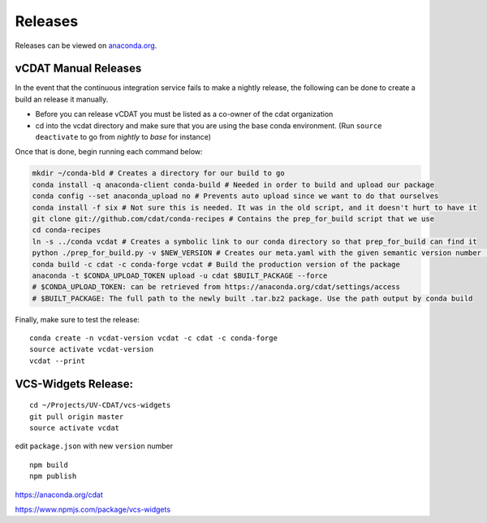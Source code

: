 .. _dev-coding-guidelines:

=================================
Releases
=================================

Releases can be viewed on anaconda.org_. 

.. _anaconda.org: https://anaconda.org/cdat/vcdat/files




vCDAT Manual Releases
-----------------------------

In the event that the continuous integration service fails to make a nightly release, the following can be done to create a build an release it manually.

- Before you can release vCDAT you must be listed as a co-owner of the cdat organization
- cd into the vcdat directory and make sure that you are using the base conda environment. (Run ``source deactivate`` to go from *nightly* to *base* for instance)

Once that is done, begin running each command below:

.. code-block:: bash

    mkdir ~/conda-bld # Creates a directory for our build to go
    conda install -q anaconda-client conda-build # Needed in order to build and upload our package
    conda config --set anaconda_upload no # Prevents auto upload since we want to do that ourselves
    conda install -f six # Not sure this is needed. It was in the old script, and it doesn't hurt to have it
    git clone git://github.com/cdat/conda-recipes # Contains the prep_for_build script that we use
    cd conda-recipes
    ln -s ../conda vcdat # Creates a symbolic link to our conda directory so that prep_for_build can find it
    python ./prep_for_build.py -v $NEW_VERSION # Creates our meta.yaml with the given semantic version number (0.0.0)
    conda build -c cdat -c conda-forge vcdat # Build the production version of the package
    anaconda -t $CONDA_UPLOAD_TOKEN upload -u cdat $BUILT_PACKAGE --force
    # $CONDA_UPLOAD_TOKEN: can be retrieved from https://anaconda.org/cdat/settings/access
    # $BUILT_PACKAGE: The full path to the newly built .tar.bz2 package. Use the path output by conda build


Finally, make sure to test the release:
::

    conda create -n vcdat-version vcdat -c cdat -c conda-forge 
    source activate vcdat-version
    vcdat --print

.. _vcs-widgets-release:

VCS-Widgets Release:
-----------------------------
::

    cd ~/Projects/UV-CDAT/vcs-widgets
    git pull origin master
    source activate vcdat

edit ``package.json`` with new ``version`` number
::

    npm build
    npm publish

https://anaconda.org/cdat

https://www.npmjs.com/package/vcs-widgets